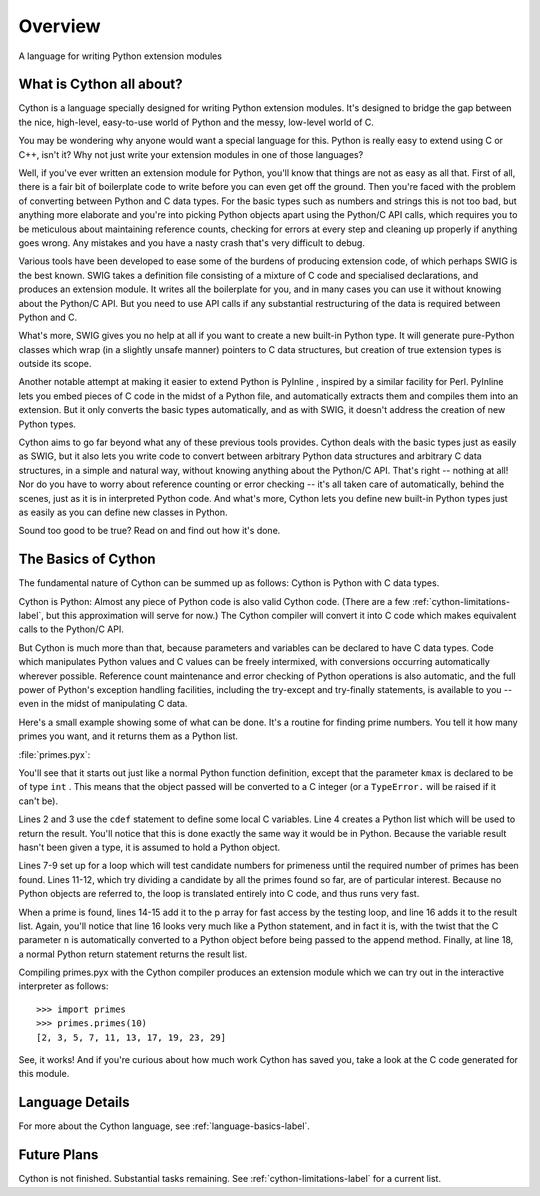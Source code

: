 .. _overview-label:

********
Overview
********

A language for writing Python extension modules

What is Cython all about?
=========================

Cython is a language specially designed for writing Python extension modules.
It's designed to bridge the gap between the nice, high-level, easy-to-use
world of Python and the messy, low-level world of C.

You may be wondering why anyone would want a special language for this. Python
is really easy to extend using C or C++, isn't it? Why not just write your
extension modules in one of those languages?

Well, if you've ever written an extension module for Python, you'll know that
things are not as easy as all that. First of all, there is a fair bit of
boilerplate code to write before you can even get off the ground. Then you're
faced with the problem of converting between Python and C data types. For the
basic types such as numbers and strings this is not too bad, but anything more
elaborate and you're into picking Python objects apart using the Python/C API
calls, which requires you to be meticulous about maintaining reference counts,
checking for errors at every step and cleaning up properly if anything goes
wrong. Any mistakes and you have a nasty crash that's very difficult to debug.

Various tools have been developed to ease some of the burdens of producing
extension code, of which perhaps SWIG is the best known. SWIG takes a
definition file consisting of a mixture of C code and specialised
declarations, and produces an extension module. It writes all the boilerplate
for you, and in many cases you can use it without knowing about the Python/C
API. But you need to use API calls if any substantial restructuring of the
data is required between Python and C.

What's more, SWIG gives you no help at all if you want to create a new
built-in Python type. It will generate pure-Python classes which wrap (in a
slightly unsafe manner) pointers to C data structures, but creation of true
extension types is outside its scope.

Another notable attempt at making it easier to extend Python is PyInline ,
inspired by a similar facility for Perl. PyInline lets you embed pieces of C
code in the midst of a Python file, and automatically extracts them and
compiles them into an extension. But it only converts the basic types
automatically, and as with SWIG,  it doesn't address the creation of new
Python types.

Cython aims to go far beyond what any of these previous tools provides. Cython
deals with the basic types just as easily as SWIG, but it also lets you write
code to convert between arbitrary Python data structures and arbitrary C data
structures, in a simple and natural way, without knowing anything about the
Python/C API. That's right -- nothing at all! Nor do you have to worry about
reference counting or error checking -- it's all taken care of automatically,
behind the scenes, just as it is in interpreted Python code. And what's more,
Cython lets you define new built-in Python types just as easily as you can
define new classes in Python.

Sound too good to be true? Read on and find out how it's done.

The Basics of Cython
====================

The fundamental nature of Cython can be summed up as follows: Cython is Python
with C data types.

Cython is Python: Almost any piece of Python code is also valid Cython code.
(There are a few :ref:`cython-limitations-label`, but this approximation will
serve for now.) The Cython compiler will convert it into C code which makes
equivalent calls to the Python/C API. 

But Cython is much more than that, because parameters and variables can be
declared to have C data types. Code which manipulates Python values and C
values can be freely intermixed, with conversions occurring automatically
wherever possible. Reference count maintenance and error checking of Python
operations is also automatic, and the full power of Python's exception
handling facilities, including the try-except and try-finally statements, is
available to you -- even in the midst of manipulating C data.

Here's a small example showing some of what can be done. It's a routine for
finding prime numbers. You tell it how many primes you want, and it returns
them as a Python list.

:file:`primes.pyx`:

.. code-block:: none 
    :linenos:

    def primes(int kmax):
        cdef int n, k, i
        cdef int p[1000]
        result = []
        if kmax > 1000:
            kmax = 1000
        k = 0
        n = 2
        while k < kmax:
            i = 0
            while i < k and n % p[i] != 0:
                i = i + 1
            if i == k:
               p[k] = n
               k = k + 1
               result.append(n)
            n = n + 1
        return result

You'll see that it starts out just like a normal Python function definition,
except that the parameter ``kmax`` is declared to be of type ``int`` . This
means that the object passed will be converted to a C integer (or a
``TypeError.`` will be raised if it can't be).

Lines 2 and 3 use the ``cdef`` statement to define some local C variables.
Line 4 creates a Python list which will be used to return the result. You'll
notice that this is done exactly the same way it would be in Python. Because
the variable result hasn't been given a type, it is assumed to hold a Python
object.

Lines 7-9 set up for a loop which will test candidate numbers for primeness
until the required number of primes has been found. Lines 11-12, which try
dividing a candidate by all the primes found so far, are of particular
interest. Because no Python objects are referred to, the loop is translated
entirely into C code, and thus runs very fast.

When a prime is found, lines 14-15 add it to the p array for fast access by
the testing loop, and line 16 adds it to the result list. Again, you'll notice
that line 16 looks very much like a Python statement, and in fact it is, with
the twist that the C parameter ``n`` is automatically converted to a Python
object before being passed to the append method. Finally, at line 18, a normal
Python return statement returns the result list.

Compiling primes.pyx with the Cython compiler produces an extension module
which we can try out in the interactive interpreter as follows::

    >>> import primes
    >>> primes.primes(10)
    [2, 3, 5, 7, 11, 13, 17, 19, 23, 29]

See, it works! And if you're curious about how much work Cython has saved you,
take a look at the C code generated for this module. 

Language Details
================

For more about the Cython language, see :ref:`language-basics-label`.

Future Plans
============
Cython is not finished. Substantial tasks remaining. See
:ref:`cython-limitations-label` for a current list. 

